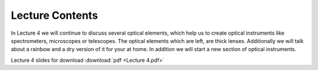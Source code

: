 Lecture Contents
================

In Lecture 4 we will continue to discuss several optical elements, which help us to create optical instruments like spectrometers, microscopes or telescopes. The optical elements which are left, are thick lenses. Additionally we will talk about a rainbow and a dry version of it for your at home. In addition we will start a new section of optical instruments. 




.. image:: img/slides.png
   :width: 600
   

Lecture 4 slides for download :download:`pdf <Lecture 4.pdf>`